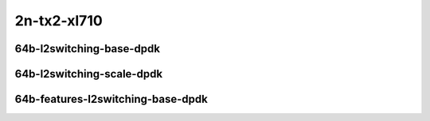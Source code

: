 
.. raw:: latex

    \clearpage

.. raw:: html

    <script type="text/javascript">

        function getDocHeight(doc) {
            doc = doc || document;
            var body = doc.body, html = doc.documentElement;
            var height = Math.max( body.scrollHeight, body.offsetHeight,
                html.clientHeight, html.scrollHeight, html.offsetHeight );
            return height;
        }

        function setIframeHeight(id) {
            var ifrm = document.getElementById(id);
            var doc = ifrm.contentDocument? ifrm.contentDocument:
                ifrm.contentWindow.document;
            ifrm.style.visibility = 'hidden';
            ifrm.style.height = "10px"; // reset to minimal height ...
            // IE opt. for bing/msn needs a bit added or scrollbar appears
            ifrm.style.height = getDocHeight( doc ) + 4 + "px";
            ifrm.style.visibility = 'visible';
        }

    </script>

2n-tx2-xl710
~~~~~~~~~~~~

64b-l2switching-base-dpdk
-------------------------

.. raw:: html

    <center>
    <iframe id="01" onload="setIframeHeight(this.id)" width="700" frameborder="0" scrolling="no" src="../../_static/vpp/2n-tx2-xl710-64b-l2switching-base-dpdk-ndr-tsa.html"></iframe>
    <p><br></p>
    </center>

.. raw:: latex

    \begin{figure}[H]
        \centering
            \graphicspath{{../_build/_static/vpp/}}
            \includegraphics[clip, trim=0cm 0cm 5cm 0cm, width=0.70\textwidth]{2n-tx2-xl710-64b-l2switching-base-dpdk-ndr-tsa}
            \label{fig:2n-tx2-xl710-64b-l2switching-base-dpdk-ndr-tsa}
    \end{figure}

.. raw:: latex

    \clearpage

.. raw:: html

    <center>
    <iframe id="02" onload="setIframeHeight(this.id)" width="700" frameborder="0" scrolling="no" src="../../_static/vpp/2n-tx2-xl710-64b-l2switching-base-dpdk-pdr-tsa.html"></iframe>
    <p><br></p>
    </center>

.. raw:: latex

    \begin{figure}[H]
        \centering
            \graphicspath{{../_build/_static/vpp/}}
            \includegraphics[clip, trim=0cm 0cm 5cm 0cm, width=0.70\textwidth]{2n-tx2-xl710-64b-l2switching-base-dpdk-pdr-tsa}
            \label{fig:2n-tx2-xl710-64b-l2switching-base-dpdk-pdr-tsa}
    \end{figure}

.. raw:: latex

    \clearpage

64b-l2switching-scale-dpdk
--------------------------

.. raw:: html

    <center>
    <iframe id="011" onload="setIframeHeight(this.id)" width="700" frameborder="0" scrolling="no" src="../../_static/vpp/2n-tx2-xl710-64b-l2switching-scale-dpdk-ndr-tsa.html"></iframe>
    <p><br></p>
    </center>

.. raw:: latex

    \begin{figure}[H]
        \centering
            \graphicspath{{../_build/_static/vpp/}}
            \includegraphics[clip, trim=0cm 0cm 5cm 0cm, width=0.70\textwidth]{2n-tx2-xl710-64b-l2switching-scale-dpdk-ndr-tsa}
            \label{fig:2n-tx2-xl710-64b-l2switching-scale-dpdk-ndr-tsa}
    \end{figure}

.. raw:: latex

    \clearpage

.. raw:: html

    <center>
    <iframe id="021" onload="setIframeHeight(this.id)" width="700" frameborder="0" scrolling="no" src="../../_static/vpp/2n-tx2-xl710-64b-l2switching-scale-dpdk-pdr-tsa.html"></iframe>
    <p><br></p>
    </center>

.. raw:: latex

    \begin{figure}[H]
        \centering
            \graphicspath{{../_build/_static/vpp/}}
            \includegraphics[clip, trim=0cm 0cm 5cm 0cm, width=0.70\textwidth]{2n-tx2-xl710-64b-l2switching-scale-dpdk-pdr-tsa}
            \label{fig:2n-tx2-xl710-64b-l2switching-scale-dpdk-pdr-tsa}
    \end{figure}

.. raw:: latex

    \clearpage

..
    64b-l2switching-scale-af-xdp
    ----------------------------

    .. raw:: html

        <center>
        <iframe id="011af" onload="setIframeHeight(this.id)" width="700" frameborder="0" scrolling="no" src="../../_static/vpp/2n-tx2-xl710-64b-l2switching-scale-af-xdp-ndr-tsa.html"></iframe>
        <p><br></p>
        </center>

    .. raw:: latex

        \begin{figure}[H]
            \centering
                \graphicspath{{../_build/_static/vpp/}}
                \includegraphics[clip, trim=0cm 0cm 5cm 0cm, width=0.70\textwidth]{2n-tx2-xl710-64b-l2switching-scale-af-xdp-ndr-tsa}
                \label{fig:2n-tx2-xl710-64b-l2switching-scale-af-xdp-ndr-tsa}
        \end{figure}

    .. raw:: latex

        \clearpage

    .. raw:: html

        <center>
        <iframe id="021af" onload="setIframeHeight(this.id)" width="700" frameborder="0" scrolling="no" src="../../_static/vpp/2n-tx2-xl710-64b-l2switching-scale-af-xdp-pdr-tsa.html"></iframe>
        <p><br></p>
        </center>

    .. raw:: latex

        \begin{figure}[H]
            \centering
                \graphicspath{{../_build/_static/vpp/}}
                \includegraphics[clip, trim=0cm 0cm 5cm 0cm, width=0.70\textwidth]{2n-tx2-xl710-64b-l2switching-scale-af-xdp-pdr-tsa}
                \label{fig:2n-tx2-xl710-64b-l2switching-scale-af-xdp-pdr-tsa}
        \end{figure}

    .. raw:: latex

        \clearpage

64b-features-l2switching-base-dpdk
----------------------------------

.. raw:: html

    <center>
    <iframe id="03" onload="setIframeHeight(this.id)" width="700" frameborder="0" scrolling="no" src="../../_static/vpp/2n-tx2-xl710-64b-features-l2switching-base-dpdk-ndr-tsa.html"></iframe>
    <p><br></p>
    </center>

.. raw:: latex

    \begin{figure}[H]
        \centering
            \graphicspath{{../_build/_static/vpp/}}
            \includegraphics[clip, trim=0cm 0cm 5cm 0cm, width=0.70\textwidth]{2n-tx2-xl710-64b-features-l2switching-base-dpdk-ndr-tsa}
            \label{fig:2n-tx2-xl710-64b-features-l2switching-base-dpdk-ndr-tsa}
    \end{figure}

.. raw:: latex

    \clearpage

.. raw:: html

    <center>
    <iframe id="04" onload="setIframeHeight(this.id)" width="700" frameborder="0" scrolling="no" src="../../_static/vpp/2n-tx2-xl710-64b-features-l2switching-base-dpdk-pdr-tsa.html"></iframe>
    <p><br></p>
    </center>

.. raw:: latex

    \begin{figure}[H]
        \centering
            \graphicspath{{../_build/_static/vpp/}}
            \includegraphics[clip, trim=0cm 0cm 5cm 0cm, width=0.70\textwidth]{2n-tx2-xl710-64b-features-l2switching-base-dpdk-pdr-tsa}
            \label{fig:2n-tx2-xl710-64b-features-l2switching-base-dpdk-pdr-tsa}
    \end{figure}
